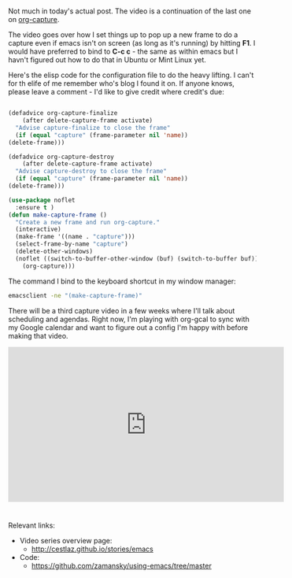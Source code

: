 #+BEGIN_COMMENT
.. title: Using Emacs - 24 - Org Capture 2
.. slug: using-emacs-24-capture-2
.. date: 2016-12-03 15:45:26 UTC-05:00
.. tags: emacs, tools
.. category:
.. link: 
.. description: 
.. type: text
#+END_COMMENT

*  
Not much in today's actual post. The video is a continuation of the last one on [[http://cestlaz.github.io/posts/using-emacs-23-capture-1][org-capture]].

The video goes over how I set things up to pop up a new frame to do a
capture even if emacs isn't on screen (as long as it's running) by
hitting **F1**. I would  have preferred to bind to **C-c c** - the
same as within emacs but I havn't figured out how to do that in Ubuntu
or Mint Linux yet.

Here's the elisp code for the configuration file to do the heavy
lifting. I can't for th elife of me remember who's blog I found it
on. If anyone knows, please leave a comment - I'd like to give credit
where credit's due:


#+BEGIN_SRC emacs-lisp

    (defadvice org-capture-finalize 
        (after delete-capture-frame activate)  
      "Advise capture-finalize to close the frame"  
      (if (equal "capture" (frame-parameter nil 'name))  
  	(delete-frame)))

    (defadvice org-capture-destroy 
        (after delete-capture-frame activate)  
      "Advise capture-destroy to close the frame"  
      (if (equal "capture" (frame-parameter nil 'name))  
  	(delete-frame)))  

    (use-package noflet
      :ensure t )
    (defun make-capture-frame ()
      "Create a new frame and run org-capture."
      (interactive)
      (make-frame '((name . "capture")))
      (select-frame-by-name "capture")
      (delete-other-windows)
      (noflet ((switch-to-buffer-other-window (buf) (switch-to-buffer buf)))
        (org-capture)))

#+END_SRC

The command I bind to the keyboard shortcut in my window manager:

#+BEGIN_SRC bash
emacsclient -ne "(make-capture-frame)"
#+END_SRC

There will be a third capture video in a few weeks where I'll talk
about scheduling and agendas. Right now, I'm playing with org-gcal to
sync with my Google calendar and want to figure out a config I'm happy
with before making that video.

#+BEGIN_EXPORT HTML
<iframe width="560" height="315" src="https://www.youtube.com/embed/gjr9mP01oWE" frameborder="0" allowfullscreen></iframe>
#+END_EXPORT


* 
Relevant links:
- Video series overview page:
  - http://cestlaz.github.io/stories/emacs
- Code:
  - [[https://github.com/zamansky/using-emacs/tree/master][https://github.com/zamansky/using-emacs/tree/master]]


